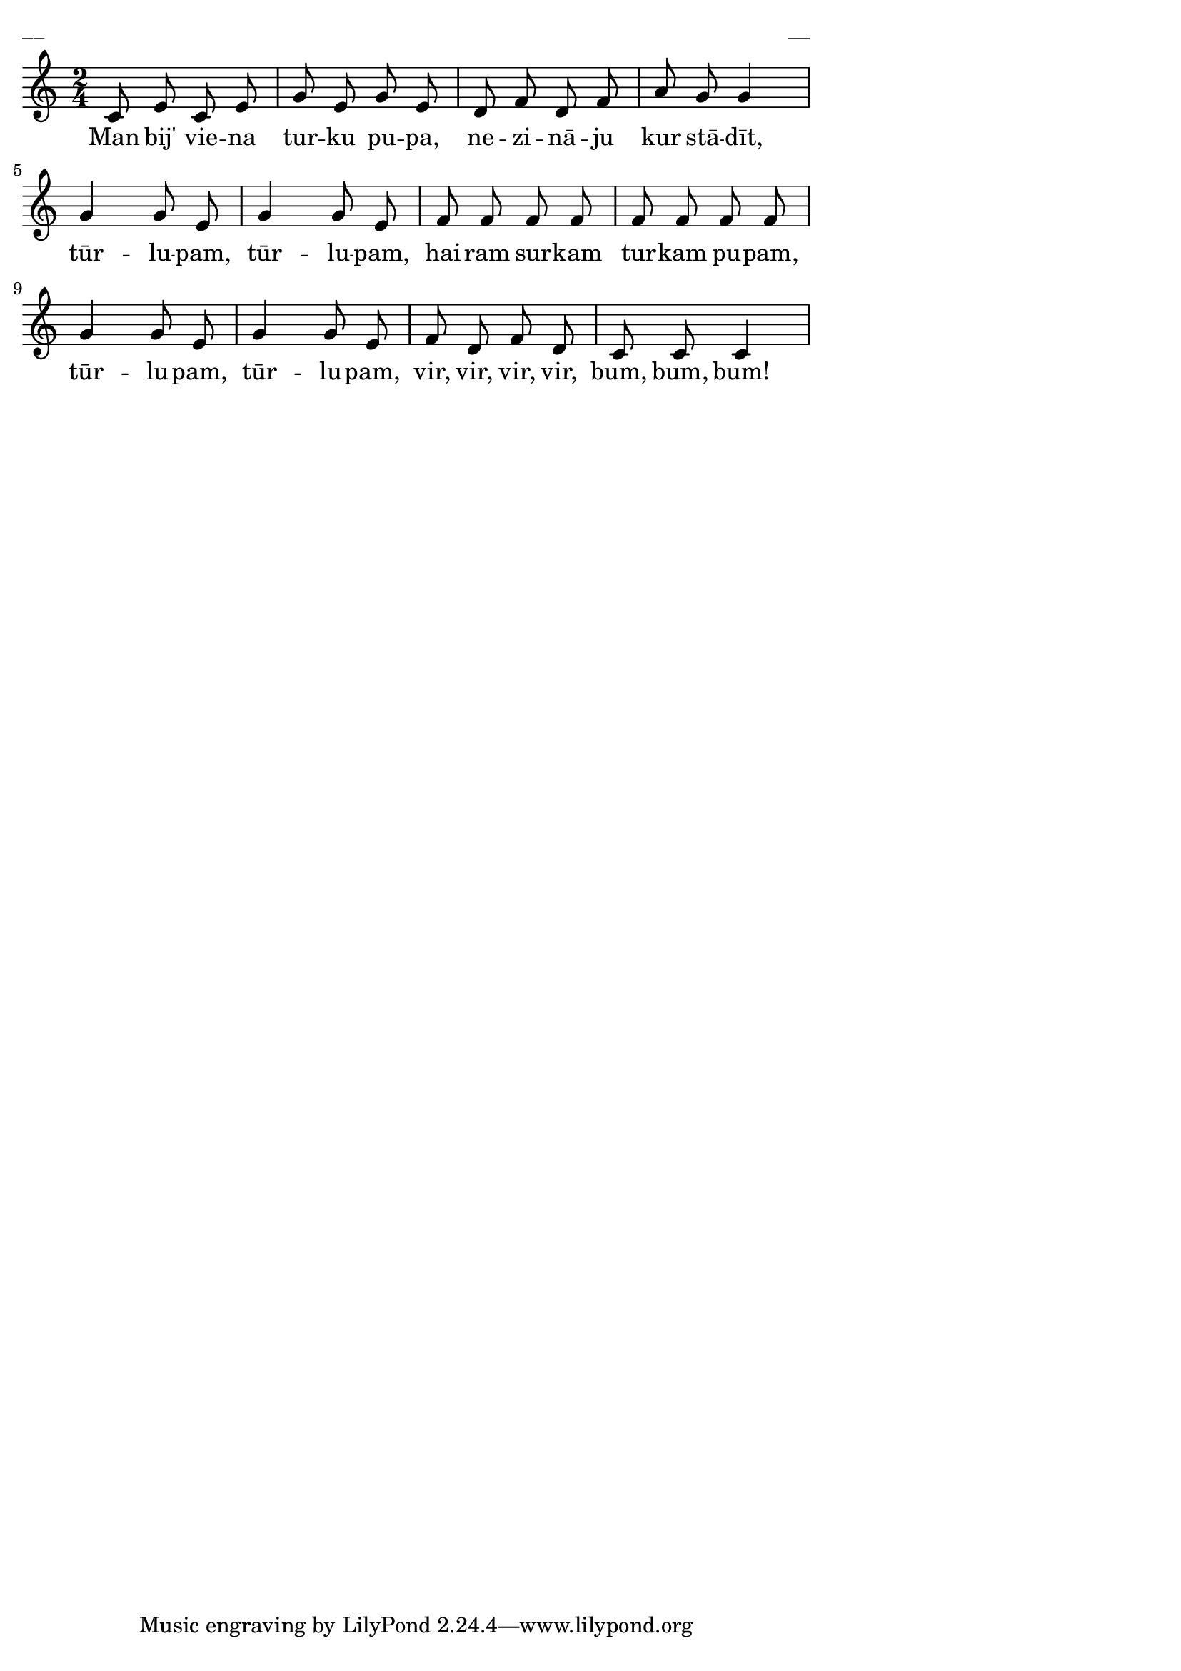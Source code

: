 \version "2.13.18"
#(ly:set-option 'crop #t)

%\header {
%    title = "Man bij viena turku pupa",AA lapas
%}
\paper {
line-width = 14\cm
left-margin = 0.4\cm
between-system-padding = 0.1\cm
between-system-space = 0.1\cm
}
\layout {
indent = #0
ragged-last = ##f
}

voiceA = \relative c' {
\clef "treble"
\key c \major
\time 2/4
c8 e c e |
g8 e g e |
d8 f d f |
a8 g g4 |
g4 g8 e |
g4 g8 e |
f8 f f f |
f8 f f f |
g4 g8 e |
g4 g8 e |
f8 d f d |
c8 c c4 |
}


lyricA = \lyricmode {
Man bij' vie -- na tur -- ku pu -- pa, ne -- zi -- nā -- ju kur stā -- dīt,
tūr -- lu -- pam, tūr -- lu -- pam, hai -- ram sur -- kam tur -- kam pu -- pam,
tūr -- lu -- pam, tūr -- lu -- pam, vir, vir, vir, vir, bum, bum, bum!
} 

fullScore = <<
\new Staff {
<<
\new Voice = "voiceA" { \oneVoice \autoBeamOff \voiceA }
\new Lyrics \lyricsto "voiceA" \lyricA
>>
}
>>

\score {
\fullScore
\header { piece = "__" opus = "__" }
}
\markup { \with-color #(x11-color 'white) \sans \smaller "__" }
\score {
\unfoldRepeats
\fullScore
\midi {
\context { \Staff \remove "Staff_performer" }
\context { \Voice \consists "Staff_performer" }
}
}


